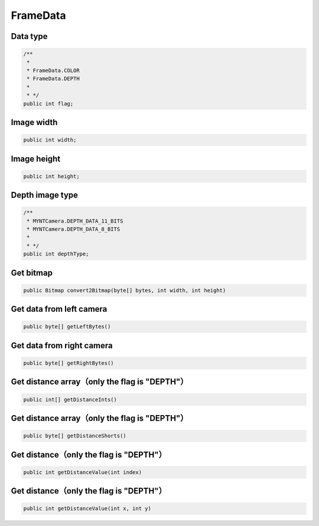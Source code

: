 FrameData
======================

Data type
~~~~~~~~~~

.. code:: java

    /**
     *
     * FrameData.COLOR
     * FrameData.DEPTH
     *
     * */
    public int flag;

Image width
~~~~~~~~~~~~~~~~~~~~~~~~~~~

.. code:: java

    public int width;

Image height
~~~~~~~~~~~~~~~~~~~~~~~~~~~

.. code:: java

    public int height;

Depth image type
~~~~~~~~~~~~~~~~~~~~~~~~~~~

.. code:: java

    /**
     * MYNTCamera.DEPTH_DATA_11_BITS
     * MYNTCamera.DEPTH_DATA_8_BITS
     *
     * */
    public int depthType;

Get bitmap
~~~~~~~~~~~~~~~~~~~~~~~~~~~~~~~~~~~~~~~~~~~~~~~~~~~~~~

.. code:: java

    public Bitmap convert2Bitmap(byte[] bytes, int width, int height)

Get data from left camera
~~~~~~~~~~~~~~~~~~~~~~~~~~~~~~~~~~~~~~~~~~~~~~~~~~~~~~

.. code:: java

    public byte[] getLeftBytes()

Get data from right camera
~~~~~~~~~~~~~~~~~~~~~~~~~~~~~~~~~~~~~~~~~~~~~~~~~~~~~~

.. code:: java

    public byte[] getRightBytes()


Get distance array（only the flag is "DEPTH"）
~~~~~~~~~~~~~~~~~~~~~~~~~~~~~~~~~~~~~~~~~~~~~~~~~~~~~~

.. code:: java

    public int[] getDistanceInts()


Get distance array（only the flag is "DEPTH"）
~~~~~~~~~~~~~~~~~~~~~~~~~~~~~~~~~~~~~~~~~~~~~~~~~~~~~~

.. code:: java

    public byte[] getDistanceShorts()


Get distance（only the flag is "DEPTH"）
~~~~~~~~~~~~~~~~~~~~~~~~~~~~~~~~~~~~~~~~~~~~~~~~~~~~~~

.. code:: java

    public int getDistanceValue(int index)

Get distance（only the flag is "DEPTH"）
~~~~~~~~~~~~~~~~~~~~~~~~~~~~~~~~~~~~~~~~~~~~~~~~~~~~~~

.. code:: java

    public int getDistanceValue(int x, int y)